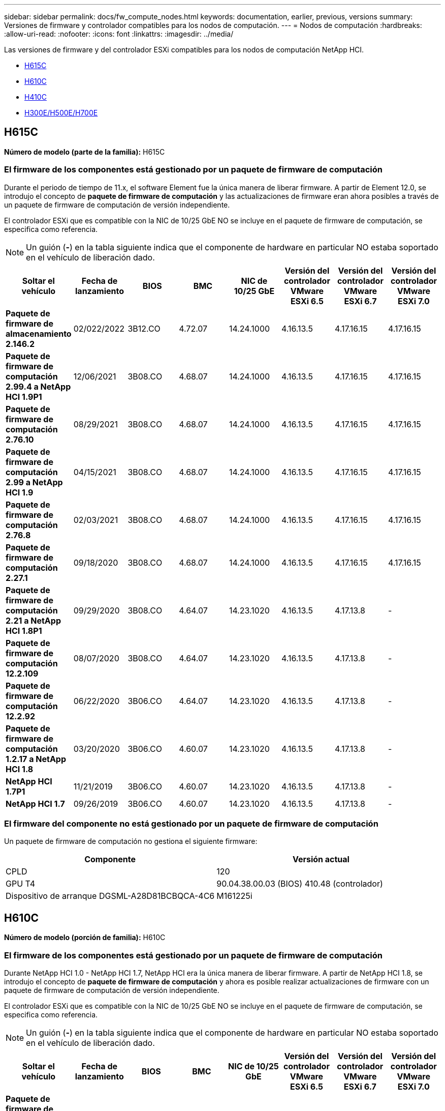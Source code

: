 ---
sidebar: sidebar 
permalink: docs/fw_compute_nodes.html 
keywords: documentation, earlier, previous, versions 
summary: Versiones de firmware y controlador compatibles para los nodos de computación. 
---
= Nodos de computación
:hardbreaks:
:allow-uri-read: 
:nofooter: 
:icons: font
:linkattrs: 
:imagesdir: ../media/


[role="lead"]
Las versiones de firmware y del controlador ESXi compatibles para los nodos de computación NetApp HCI.

* <<H615C>>
* <<H610C>>
* <<H410C>>
* <<H300E/H500E/H700E>>




== H615C

*Número de modelo (parte de la familia):* H615C



=== El firmware de los componentes está gestionado por un paquete de firmware de computación

Durante el periodo de tiempo de 11.x, el software Element fue la única manera de liberar firmware. A partir de Element 12.0, se introdujo el concepto de *paquete de firmware de computación* y las actualizaciones de firmware eran ahora posibles a través de un paquete de firmware de computación de versión independiente.

El controlador ESXi que es compatible con la NIC de 10/25 GbE NO se incluye en el paquete de firmware de computación, se especifica como referencia.


NOTE: Un guión (*-*) en la tabla siguiente indica que el componente de hardware en particular NO estaba soportado en el vehículo de liberación dado.

[cols="8*"]
|===
| Soltar el vehículo | Fecha de lanzamiento | BIOS | BMC | NIC de 10/25 GbE | Versión del controlador VMware ESXi 6.5 | Versión del controlador VMware ESXi 6.7 | Versión del controlador VMware ESXi 7.0 


| *Paquete de firmware de almacenamiento 2.146.2* | 02/022/2022 | 3B12.CO | 4.72.07 | 14.24.1000 | 4.16.13.5 | 4.17.16.15 | 4.17.16.15 


| *Paquete de firmware de computación 2.99.4 a NetApp HCI 1.9P1* | 12/06/2021 | 3B08.CO | 4.68.07 | 14.24.1000 | 4.16.13.5 | 4.17.16.15 | 4.17.16.15 


| *Paquete de firmware de computación 2.76.10* | 08/29/2021 | 3B08.CO | 4.68.07 | 14.24.1000 | 4.16.13.5 | 4.17.16.15 | 4.17.16.15 


| *Paquete de firmware de computación 2.99 a NetApp HCI 1.9* | 04/15/2021 | 3B08.CO | 4.68.07 | 14.24.1000 | 4.16.13.5 | 4.17.16.15 | 4.17.16.15 


| *Paquete de firmware de computación 2.76.8* | 02/03/2021 | 3B08.CO | 4.68.07 | 14.24.1000 | 4.16.13.5 | 4.17.16.15 | 4.17.16.15 


| *Paquete de firmware de computación 2.27.1* | 09/18/2020 | 3B08.CO | 4.68.07 | 14.24.1000 | 4.16.13.5 | 4.17.16.15 | 4.17.16.15 


| *Paquete de firmware de computación 2.21 a NetApp HCI 1.8P1* | 09/29/2020 | 3B08.CO | 4.64.07 | 14.23.1020 | 4.16.13.5 | 4.17.13.8 | - 


| *Paquete de firmware de computación 12.2.109* | 08/07/2020 | 3B08.CO | 4.64.07 | 14.23.1020 | 4.16.13.5 | 4.17.13.8 | - 


| *Paquete de firmware de computación 12.2.92* | 06/22/2020 | 3B06.CO | 4.64.07 | 14.23.1020 | 4.16.13.5 | 4.17.13.8 | - 


| *Paquete de firmware de computación 1.2.17 a NetApp HCI 1.8* | 03/20/2020 | 3B06.CO | 4.60.07 | 14.23.1020 | 4.16.13.5 | 4.17.13.8 | - 


| *NetApp HCI 1.7P1* | 11/21/2019 | 3B06.CO | 4.60.07 | 14.23.1020 | 4.16.13.5 | 4.17.13.8 | - 


| *NetApp HCI 1.7* | 09/26/2019 | 3B06.CO | 4.60.07 | 14.23.1020 | 4.16.13.5 | 4.17.13.8 | - 
|===


=== El firmware del componente no está gestionado por un paquete de firmware de computación

Un paquete de firmware de computación no gestiona el siguiente firmware:

[cols="2*"]
|===
| Componente | Versión actual 


| CPLD | 120 


| GPU T4 | 90.04.38.00.03 (BIOS) 410.48 (controlador) 


| Dispositivo de arranque DGSML-A28D81BCBQCA-4C6 | M161225i 
|===


== H610C

*Número de modelo (porción de familia):* H610C



=== El firmware de los componentes está gestionado por un paquete de firmware de computación

Durante NetApp HCI 1.0 - NetApp HCI 1.7, NetApp HCI era la única manera de liberar firmware. A partir de NetApp HCI 1.8, se introdujo el concepto de *paquete de firmware de computación* y ahora es posible realizar actualizaciones de firmware con un paquete de firmware de computación de versión independiente.

El controlador ESXi que es compatible con la NIC de 10/25 GbE NO se incluye en el paquete de firmware de computación, se especifica como referencia.


NOTE: Un guión (*-*) en la tabla siguiente indica que el componente de hardware en particular NO estaba soportado en el vehículo de liberación dado.

[cols="8*"]
|===
| Soltar el vehículo | Fecha de lanzamiento | BIOS | BMC | NIC de 10/25 GbE | Versión del controlador VMware ESXi 6.5 | Versión del controlador VMware ESXi 6.7 | Versión del controlador VMware ESXi 7.0 


| *Paquete de firmware de almacenamiento 2.146.2* | 02/22/2022 | 3B07 | 4.04.07 | 14.25.1020 | 4.16.13.5 | 4.17.16.15 | 4.17.16.15 


| *Paquete de firmware de computación 2.99.4 a NetApp HCI 1.9P1* | 12/06/2021 | 3B03 | 4.00.07 | 14.25.1020 | 4.16.13.5 | 4.17.16.15 | 4.17.16.15 


| *Paquete de firmware de computación 2.76.10* | 08/29/2021 | 3B03 | 4.00.07 | 14.25.1020 | 4.16.13.5 | 4.17.16.15 | 4.17.16.15 


| *Paquete de firmware de computación 2.99 a NetApp HCI 1.9* | 04/15/2021 | 3B03 | 4.00.07 | 14.25.1020 | 4.16.13.5 | 4.17.16.15 | 4.17.16.15 


| *Paquete de firmware de computación 2.76.8* | 02/03/2021 | 3B03 | 4.00.07 | 14.25.1020 | 4.16.13.5 | 4.17.16.15 | 4.17.16.15 


| *Paquete de firmware de computación 2.27.1* | 09/18/2020 | 3B03 | 4.00.07 | 14.25.1020 | 4.16.13.5 | 4.17.16.15 | 4.17.16.15 


| *Paquete de firmware de computación 2.21 a NetApp HCI 1.8P1* | 09/29/2020 | 3B01 | 3.96.07 | 14.22.1002 | 4.16.13.5 | 4.17.13.8 | - 


| *Paquete de firmware de computación 12.2.109* | 08/07/2020 | 3B01 | 3.96.07 | 14.22.1002 | 4.16.13.5 | 4.17.13.8 | - 


| *Paquete de firmware de computación 12.2.92* | 06/22/2020 | 3B01 | 3.96.07 | 14.22.1002 | 4.16.13.5 | 4.17.13.8 | - 


| *Paquete de firmware de computación 1.2.17 a NetApp HCI 1.8* | 03/20/2020 | 3A02 | 3.91.07 | 14.22.1002 | 4.16.13.5 | 4.17.13.8 | - 


| *NetApp HCI 1.7P1* | 11/21/2019 | 3A02 | 3.91.07 | 14.22.1002 | 4.16.13.5 | 4.17.13.8 | - 


| *NetApp HCI 1.7* | 09/26/2019 | 3A02 | 3.91.07 | 14.22.1002 | 4.16.13.5 | 4.17.13.8 | - 


| *NetApp HCI 1.6* | 08/19/2019 | 3A02 | 3.91.07 | 14.22.1002 | 4.16.13.5 | 4.17.13.8 | - 


| *NetApp HCI 1.4P1* | 04/25/2019 | 3A02 | 3.91.07 | 14.22.1002 | 4.16.13.5 | 4.17.13.8 | - 


| *NetApp HCI 1.4* | 11/29/2018 | 3A02 | 3.91.07 | 14.22.1002 | 4.16.13.5 | 4.17.13.8 | - 
|===


=== El firmware del componente no está gestionado por un paquete de firmware de computación

Un paquete de firmware de computación no gestiona el siguiente firmware:

[cols="2*"]
|===
| Componente | Versión actual 


| CPLD | 120 


| NIC de 1/10 GbE | 3,2d 0x80000b4b 


| GPU M10 | 82.07.ab.00.12 82.07.ab.00.13 82.07.ab.00.14 82.07.ab.00.15 


| Dispositivo de arranque DGSML-A28D81BCBQCA-4C6 | M161225i 
|===


== H410C

*Número de modelo (porción de familia):* H410C



=== El firmware de los componentes está gestionado por un paquete de firmware de computación

Durante NetApp HCI 1.0 - NetApp HCI 1.7, NetApp HCI era la única manera de liberar firmware. A partir de NetApp HCI 1.8, se introdujo el concepto de *paquete de firmware de computación* y ahora es posible realizar actualizaciones de firmware con un paquete de firmware de computación de versión independiente.

El controlador ESXi que es compatible con la NIC de 10/25 GbE NO se incluye en el paquete de firmware de computación, se especifica como referencia.


NOTE: Un guión (*-*) en la tabla siguiente indica que el componente de hardware en particular NO estaba soportado en el vehículo de liberación dado.

[cols="8*"]
|===
| Soltar el vehículo | Fecha de lanzamiento | BIOS | BMC | NIC de 10/25 GbE | Versión del controlador VMware ESXi 6.5 | Versión del controlador VMware ESXi 6.7 | Versión del controlador VMware ESXi 7.0 


| *Paquete de firmware de almacenamiento 2.146.2* | 02/22/2022 | NATP3.10 | 6.71.20 | 14.25.1020 | 4.16.13.5 | 4.17.15.16 | 4.19.16.1 


| *Paquete de firmware de computación 2.99.4 a NetApp HCI 1.9P1* | 12/06/2021 | NATP3.9 | 6.71.18 | 14.25.1020 | 4.16.13.5 | 4.17.15.16 | 4.19.16.1 


| *Paquete de firmware de computación 2.76.10* | 08/29/2021 | NATP3.9 | 6.71.20 | 14.25.1020 | 4.16.13.5 | 4.17.15.16 | 4.19.16.1 


| *Paquete de firmware de computación 2.99 a NetApp HCI 1.9* | 04/15/2021 | NATP3.9 | 6.71.18 | 14.25.1020 | 4.16.13.5 | 4.17.15.16 | 4.19.16.1 


| *Paquete de firmware de computación 2.76.8* | 02/03/2021 | NATP3.9 | 6.71.18 | 14.25.1020 | 4.16.13.5 | 4.17.15.16 | 4.19.16.1 


| *Paquete de firmware de computación 2.27.1* | 09/18/2020 | NA3.7 | 6.71.18 | 14.25.1020 | 4.16.13.5 | 4.17.15.16 | 4.19.16.1 


| *Paquete de firmware de computación 2.21 a NetApp HCI 1.8P1* | 09/29/2020 | NA3.7 | 6.71.18 | 14.25.1020 | 4.16.13.5 | 4.17.15.16 | - 


| *Paquete de firmware de computación 12.2.109* | 08/07/2020 | NA3.7 | 6.71.18 | 14.25.1020 | 4.16.13.5 | 4.17.15.16 | - 


| *Paquete de firmware de computación 12.2.92* | 06/22/2020 | NA3.7 | 6.71.18 | 14.25.1020 | 4.16.13.5 | 4.17.15.16 | - 


| *Paquete de firmware de computación 1.2.17 a NetApp HCI 1.8* | 03/20/2020 | NA3.4 | 6.71.18 | 14.25.1020 | 4.16.13.5 | 4.17.15.16 | - 


| *NetApp HCI 1.7P1* | 11/21/2019 | NA3.3 | 6.53 | 14.25.1020 | 4.16.13.5 | 4.17.15.16 | - 


| *NetApp HCI 1.7* | 09/26/2019 | NA2.2 | 6.53 | 14.25.1020 | 4.16.13.5 | 4.17.15.16 | - 


| *NetApp HCI 1.6* | 08/19/2019 | NA2.2 | 6.53 | 14.25.1020 | 4.16.13.5 | 4.17.15.16 | - 


| *NetApp HCI 1.4P1* | 04/25/2019 | NA2.2 | 6.53 | 14.25.1020 | 4.16.13.5 | 4.17.15.16 | - 


| *NetApp HCI 1.4* | 11/29/2018 | NA2.2 | 6.53 | 14.25.1020 | 4.16.13.5 | 4.17.15.16 | - 
|===


=== El firmware del componente no está gestionado por un paquete de firmware de computación

Un paquete de firmware de computación no gestiona el siguiente firmware:

[cols="2*"]
|===
| Componente | Versión actual 


| CPLD | 03.B0.09 


| Adaptador SAS | 16.00.01.00 


| NIC SIOM 1/10 GbE | 1.93 


| Suministro de alimentación | 1.3 


| Dispositivo de arranque SSDSCKJB24G7 | N2010121 


| Dispositivo de arranque MTFDDAV240TCB1AR | DOMU037 
|===


== H300E/H500E/H700E

*Número de modelo (porción de familia):* H300E/H500E/H700E



=== El firmware de los componentes está gestionado por un paquete de firmware de computación

Durante NetApp HCI 1.0 - NetApp HCI 1.7, NetApp HCI era la única manera de liberar firmware. A partir de NetApp HCI 1.8, se introdujo el concepto de *paquete de firmware de computación* y ahora es posible realizar actualizaciones de firmware con un paquete de firmware de computación de versión independiente.

El controlador ESXi que es compatible con la NIC de 10/25 GbE NO se incluye en el paquete de firmware de computación, se especifica como referencia.


NOTE: Un guión (*-*) en la tabla siguiente indica que el componente de hardware en particular NO estaba soportado en el vehículo de liberación dado.

[cols="8*"]
|===
| Soltar el vehículo | Fecha de lanzamiento | BIOS | BMC | NIC de 10/25 GbE | Versión del controlador VMware ESXi 6.5 | Versión del controlador VMware ESXi 6.7 | Versión del controlador VMware ESXi 7.0 


| *Paquete de firmware de computación 2.146.2* | 02/22/2022 | NAT3.4 | 6.98.00 | 14.25.1020 | 4.16.13.5 | 4.17.15.16 | 4.19.16.1 


| *Paquete de firmware de computación 2.99.4 a NetApp HCI 1.9P1* | 12/06/2021 | NA2.1 | 6.84.00 | 14.25.1020 | 4.16.13.5 | 4.17.15.16 | 4.19.16.1 


| *Paquete de firmware de computación 2.76.10* | 08/29/2021 | NA2.1 | 6.84.00 | 14.25.1020 | 4.16.13.5 | 4.17.15.16 | 4.19.16.1 


| *Paquete de firmware de computación 2.99 a NetApp HCI 1.9* | 04/15/2021 | NA2.1 | 6.84.00 | 14.25.1020 | 4.16.13.5 | 4.17.15.16 | 4.19.16.1 


| *Paquete de firmware de computación 2.76.8* | 02/03/2021 | NA2.1 | 6.84.00 | 14.25.1020 | 4.16.13.5 | 4.17.15.16 | 4.19.16.1 


| *Paquete de firmware de computación 2.27.1* | 09/18/2020 | NA2.1 | 6.84.00 | 14.25.1020 | 4.16.13.5 | 4.17.15.16 | 4.19.16.1 


| *Paquete de firmware de computación 2.21 a NetApp HCI 1.8P1* | 09/29/2020 | NA2.1 | 6.84.00 | 14.21.1000 | 4.16.13.5 | 4.17.13.8 | - 


| *Paquete de firmware de computación 12.2.109* | 08/07/2020 | NA2.1 | 6.84.00 | 14.21.1000 | 4.16.13.5 | 4.17.13.8 | - 


| *Paquete de firmware de computación 12.2.92* | 06/22/2020 | NA2.1 | 6.84.00 | 14.21.1000 | 4.16.13.5 | 4.17.13.8 | - 


| *Paquete de firmware de computación 1.2.17 a NetApp HCI 1.8* | 03/20/2020 | NA2.1 | 3.25 | 14.21.1000 | 4.16.13.5 | 4.17.13.8 | - 


| *NetApp HCI 1.7P1* | 11/21/2019 | NA2.1 | 3.25 | 14.21.1000 | 4.16.13.5 | 4.17.13.8 | - 


| *NetApp HCI 1.7* | 09/26/2019 | NA2.1 | 3.25 | 14.21.1000 | 4.16.13.5 | 4.17.13.8 | - 


| *NetApp HCI 1.6* | 08/19/2019 | NA2.1 | 3.25 | 14.21.1000 | 4.16.13.5 | 4.17.13.8 | - 


| *NetApp HCI 1.4P1* | 04/25/2019 | NA2.1 | 3.25 | 14.17.2020 | 4.16.13.5 | 4.17.13.8 | - 


| *NetApp HCI 1.4* | 11/29/2018 | NA2.1 | 3.25 | 14.17.2020 | 4.16.13.5 | 4.17.13.8 | - 
|===


=== El firmware del componente no está gestionado por un paquete de firmware de computación

Un paquete de firmware de computación no gestiona el siguiente firmware:

[cols="2*"]
|===
| Componente | Versión actual 


| CPLD | 01.A1.06 


| Adaptador SAS | 16.00.01.00 


| NIC SIOM 1/10 GbE | 1.93 


| Suministro de alimentación | 1.3 


| Dispositivo de arranque SSDSCKJB24G7 | N2010121 


| Dispositivo de arranque MTFDDAV240TCB1AR | DOMU037 
|===